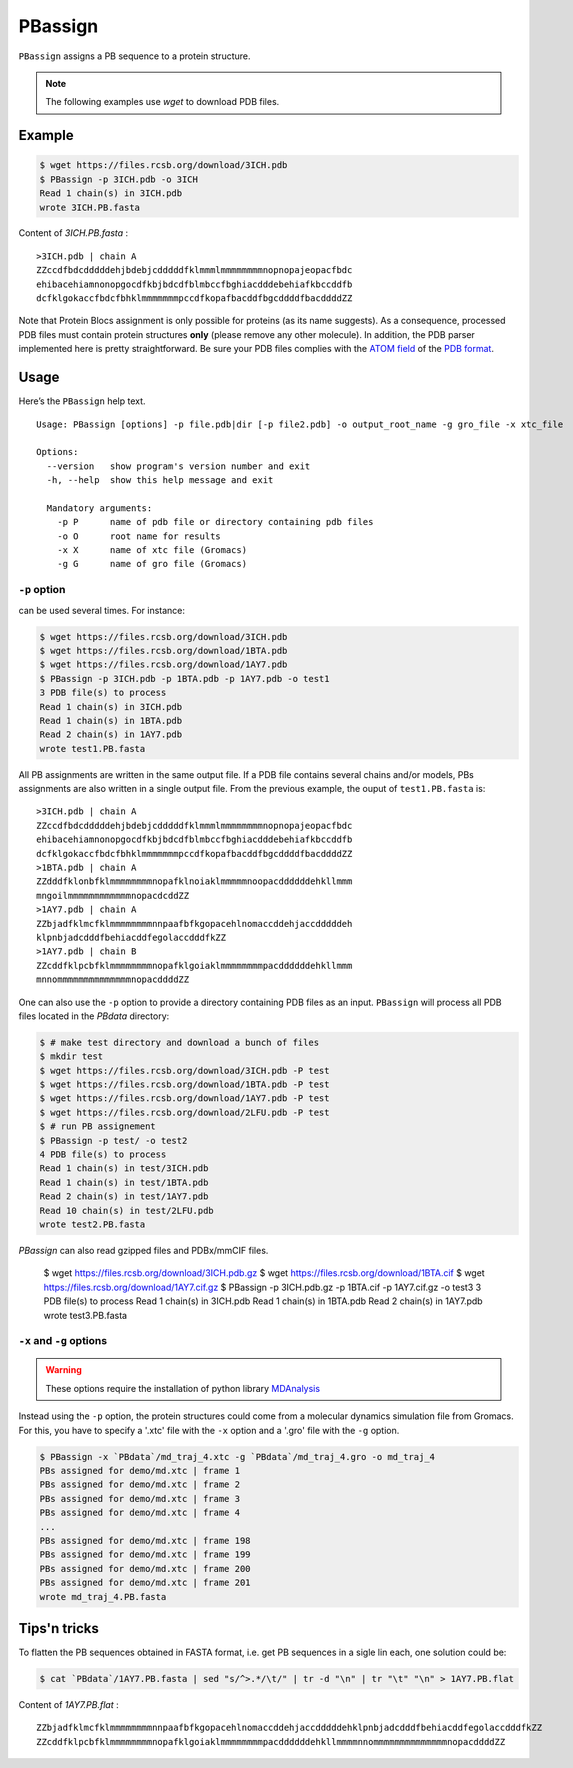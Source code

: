 PBassign
==========

``PBassign`` assigns a PB sequence to a protein structure.

.. note:: The following examples use `wget` to download PDB files.


Example
-------

.. code-block:: bash

    $ wget https://files.rcsb.org/download/3ICH.pdb
    $ PBassign -p 3ICH.pdb -o 3ICH
    Read 1 chain(s) in 3ICH.pdb
    wrote 3ICH.PB.fasta

Content of `3ICH.PB.fasta` : ::

    >3ICH.pdb | chain A
    ZZccdfbdcdddddehjbdebjcdddddfklmmmlmmmmmmmmnopnopajeopacfbdc
    ehibacehiamnonopgocdfkbjbdcdfblmbccfbghiacdddebehiafkbccddfb
    dcfklgokaccfbdcfbhklmmmmmmmpccdfkopafbacddfbgcddddfbacddddZZ

Note that Protein Blocs assignment is only possible for proteins (as its name suggests).
As a consequence, processed PDB files must contain protein structures **only** (please remove any other molecule).
In addition, the PDB parser implemented here is pretty straightforward.
Be sure your PDB files complies with the `ATOM field <http://www.wwpdb.org/documentation/format33/sect9.html#ATOM>`_
of the `PDB format <http://www.wwpdb.org/documentation/format33/v3.3.html) and that the protein structure is coherent>`_.


Usage
-----

Here’s the ``PBassign`` help text. ::

    Usage: PBassign [options] -p file.pdb|dir [-p file2.pdb] -o output_root_name -g gro_file -x xtc_file

    Options:
      --version   show program's version number and exit
      -h, --help  show this help message and exit

      Mandatory arguments:
        -p P      name of pdb file or directory containing pdb files
        -o O      root name for results
        -x X      name of xtc file (Gromacs)
        -g G      name of gro file (Gromacs)


``-p`` option
`````````````

can be used several times. For instance:

.. code-block:: bash

    $ wget https://files.rcsb.org/download/3ICH.pdb
    $ wget https://files.rcsb.org/download/1BTA.pdb
    $ wget https://files.rcsb.org/download/1AY7.pdb
    $ PBassign -p 3ICH.pdb -p 1BTA.pdb -p 1AY7.pdb -o test1
    3 PDB file(s) to process
    Read 1 chain(s) in 3ICH.pdb
    Read 1 chain(s) in 1BTA.pdb
    Read 2 chain(s) in 1AY7.pdb
    wrote test1.PB.fasta


All PB assignments are written in the same output file. If a PDB file contains several chains
and/or models, PBs assignments are also written in a single output file.
From the previous example, the ouput of ``test1.PB.fasta`` is: ::

    >3ICH.pdb | chain A
    ZZccdfbdcdddddehjbdebjcdddddfklmmmlmmmmmmmmnopnopajeopacfbdc
    ehibacehiamnonopgocdfkbjbdcdfblmbccfbghiacdddebehiafkbccddfb
    dcfklgokaccfbdcfbhklmmmmmmmpccdfkopafbacddfbgcddddfbacddddZZ
    >1BTA.pdb | chain A
    ZZdddfklonbfklmmmmmmmmnopafklnoiaklmmmmmnoopacddddddehkllmmm
    mngoilmmmmmmmmmmmmnopacdcddZZ
    >1AY7.pdb | chain A
    ZZbjadfklmcfklmmmmmmmmnnpaafbfkgopacehlnomaccddehjaccdddddeh
    klpnbjadcdddfbehiacddfegolaccdddfkZZ
    >1AY7.pdb | chain B
    ZZcddfklpcbfklmmmmmmmmnopafklgoiaklmmmmmmmmpacddddddehkllmmm
    mnnommmmmmmmmmmmmmnopacddddZZ


One can also use the ``-p`` option to provide a directory containing PDB files as an input.
``PBassign`` will process all PDB files located in the `PBdata` directory:

.. code-block:: bash

    $ # make test directory and download a bunch of files
    $ mkdir test
    $ wget https://files.rcsb.org/download/3ICH.pdb -P test
    $ wget https://files.rcsb.org/download/1BTA.pdb -P test
    $ wget https://files.rcsb.org/download/1AY7.pdb -P test
    $ wget https://files.rcsb.org/download/2LFU.pdb -P test
    $ # run PB assignement
    $ PBassign -p test/ -o test2
    4 PDB file(s) to process
    Read 1 chain(s) in test/3ICH.pdb
    Read 1 chain(s) in test/1BTA.pdb
    Read 2 chain(s) in test/1AY7.pdb
    Read 10 chain(s) in test/2LFU.pdb
    wrote test2.PB.fasta

`PBassign` can also read gzipped files and PDBx/mmCIF files.

    $ wget https://files.rcsb.org/download/3ICH.pdb.gz
    $ wget https://files.rcsb.org/download/1BTA.cif
    $ wget https://files.rcsb.org/download/1AY7.cif.gz
    $ PBassign -p 3ICH.pdb.gz -p 1BTA.cif -p 1AY7.cif.gz -o test3
    3 PDB file(s) to process
    Read 1 chain(s) in 3ICH.pdb
    Read 1 chain(s) in 1BTA.pdb
    Read 2 chain(s) in 1AY7.pdb
    wrote test3.PB.fasta


``-x`` and ``-g`` options
`````````````````````````

.. warning:: These options require the installation of python library `MDAnalysis <http://www.mdanalysis.org/>`_

Instead using the ``-p`` option, the protein structures could come
from a molecular dynamics simulation file from Gromacs.
For this, you have to specify a '.xtc' file with the ``-x`` option and a '.gro' file with the ``-g`` option.

.. code-block:: bash

    $ PBassign -x `PBdata`/md_traj_4.xtc -g `PBdata`/md_traj_4.gro -o md_traj_4
    PBs assigned for demo/md.xtc | frame 1
    PBs assigned for demo/md.xtc | frame 2
    PBs assigned for demo/md.xtc | frame 3
    PBs assigned for demo/md.xtc | frame 4
    ...
    PBs assigned for demo/md.xtc | frame 198
    PBs assigned for demo/md.xtc | frame 199
    PBs assigned for demo/md.xtc | frame 200
    PBs assigned for demo/md.xtc | frame 201
    wrote md_traj_4.PB.fasta


Tips'n tricks
-------------

To flatten the PB sequences obtained in FASTA format, i.e. get PB sequences in a sigle lin each, one solution could be:

.. code-block:: bash

    $ cat `PBdata`/1AY7.PB.fasta | sed "s/^>.*/\t/" | tr -d "\n" | tr "\t" "\n" > 1AY7.PB.flat

Content of `1AY7.PB.flat` : ::

    ZZbjadfklmcfklmmmmmmmmnnpaafbfkgopacehlnomaccddehjaccdddddehklpnbjadcdddfbehiacddfegolaccdddfkZZ
    ZZcddfklpcbfklmmmmmmmmnopafklgoiaklmmmmmmmmpacddddddehkllmmmmnnommmmmmmmmmmmmmnopacddddZZ


